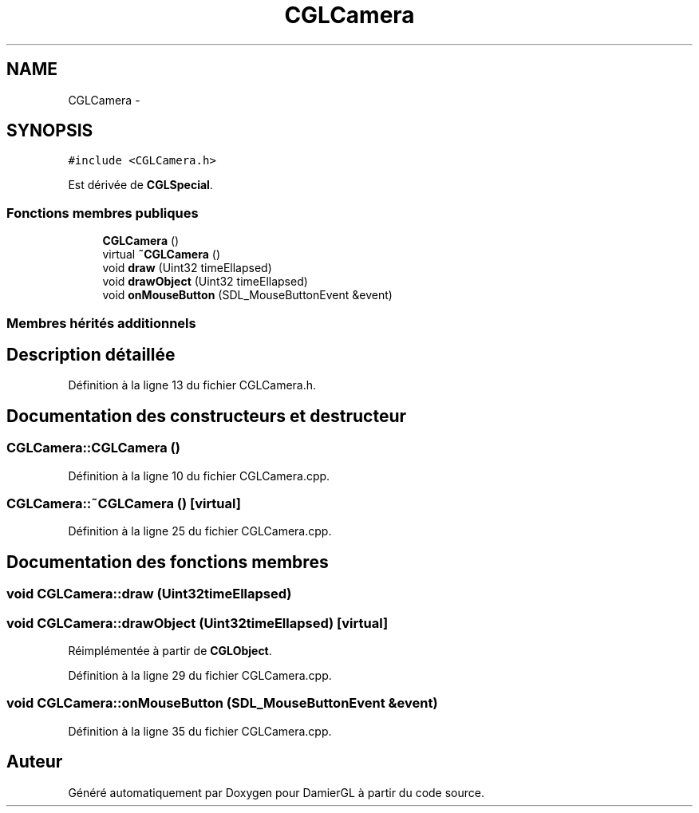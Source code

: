 .TH "CGLCamera" 3 "Dimanche 2 Mars 2014" "Version 20140227" "DamierGL" \" -*- nroff -*-
.ad l
.nh
.SH NAME
CGLCamera \- 
.SH SYNOPSIS
.br
.PP
.PP
\fC#include <CGLCamera\&.h>\fP
.PP
Est dérivée de \fBCGLSpecial\fP\&.
.SS "Fonctions membres publiques"

.in +1c
.ti -1c
.RI "\fBCGLCamera\fP ()"
.br
.ti -1c
.RI "virtual \fB~CGLCamera\fP ()"
.br
.ti -1c
.RI "void \fBdraw\fP (Uint32 timeEllapsed)"
.br
.ti -1c
.RI "void \fBdrawObject\fP (Uint32 timeEllapsed)"
.br
.ti -1c
.RI "void \fBonMouseButton\fP (SDL_MouseButtonEvent &event)"
.br
.in -1c
.SS "Membres hérités additionnels"
.SH "Description détaillée"
.PP 
Définition à la ligne 13 du fichier CGLCamera\&.h\&.
.SH "Documentation des constructeurs et destructeur"
.PP 
.SS "CGLCamera::CGLCamera ()"

.PP
Définition à la ligne 10 du fichier CGLCamera\&.cpp\&.
.SS "CGLCamera::~CGLCamera ()\fC [virtual]\fP"

.PP
Définition à la ligne 25 du fichier CGLCamera\&.cpp\&.
.SH "Documentation des fonctions membres"
.PP 
.SS "void CGLCamera::draw (Uint32timeEllapsed)"

.SS "void CGLCamera::drawObject (Uint32timeEllapsed)\fC [virtual]\fP"

.PP
Réimplémentée à partir de \fBCGLObject\fP\&.
.PP
Définition à la ligne 29 du fichier CGLCamera\&.cpp\&.
.SS "void CGLCamera::onMouseButton (SDL_MouseButtonEvent &event)"

.PP
Définition à la ligne 35 du fichier CGLCamera\&.cpp\&.

.SH "Auteur"
.PP 
Généré automatiquement par Doxygen pour DamierGL à partir du code source\&.
